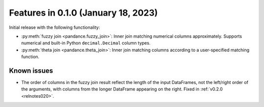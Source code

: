 .. _relnotes010:

Features in 0.1.0 (January 18, 2023)
====================================

Initial release with the following functionality:

- :py:meth:`fuzzy join <pandance.fuzzy_join>`:
  Inner join matching numerical columns approximately.
  Supports numerical and built-in Python ``decimal.Decimal`` column types.
- :py:meth:`theta join <pandance.theta_join>`:
  Inner join matching columns according to a user-specified matching function.

Known issues
------------

* The order of columns in the fuzzy join result reflect the length of the input
  DataFrames, not the left/right order of the arguments,
  with columns from the longer DataFrame appearing on the right.
  Fixed in :ref:`v0.2.0 <relnotes020>`.
